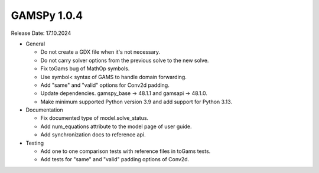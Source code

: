 GAMSPy 1.0.4
------------

Release Date: 17.10.2024

- General

  - Do not create a GDX file when it's not necessary. 
  - Do not carry solver options from the previous solve to the new solve.
  - Fix toGams bug of MathOp symbols.
  - Use symbol< syntax of GAMS to handle domain forwarding.
  - Add "same" and "valid" options for Conv2d padding.
  - Update dependencies. gamspy_base -> 48.1.1 and gamsapi -> 48.1.0.
  - Make minimum supported Python version 3.9 and add support for Python 3.13.

- Documentation

  - Fix documented type of model.solve_status.
  - Add num_equations attribute to the model page of user guide.
  - Add synchronization docs to reference api.

- Testing

  - Add one to one comparison tests with reference files in toGams tests.
  - Add tests for "same" and "valid" padding options of Conv2d.
  